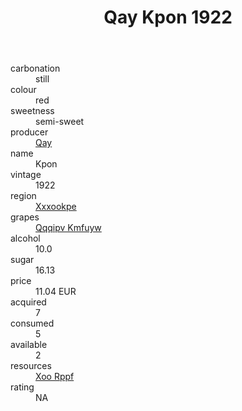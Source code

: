 :PROPERTIES:
:ID:                     4281573f-02ef-4362-81d1-dd13e103698d
:END:
#+TITLE: Qay Kpon 1922

- carbonation :: still
- colour :: red
- sweetness :: semi-sweet
- producer :: [[id:c8fd643f-17cf-4963-8cdb-3997b5b1f19c][Qay]]
- name :: Kpon
- vintage :: 1922
- region :: [[id:e42b3c90-280e-4b26-a86f-d89b6ecbe8c1][Xxxookpe]]
- grapes :: [[id:ce291a16-d3e3-4157-8384-df4ed6982d90][Qqqipv Kmfuyw]]
- alcohol :: 10.0
- sugar :: 16.13
- price :: 11.04 EUR
- acquired :: 7
- consumed :: 5
- available :: 2
- resources :: [[id:4b330cbb-3bc3-4520-af0a-aaa1a7619fa3][Xoo Rppf]]
- rating :: NA


